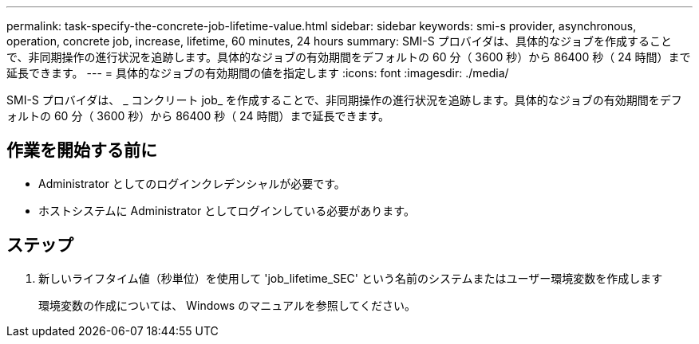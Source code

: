---
permalink: task-specify-the-concrete-job-lifetime-value.html 
sidebar: sidebar 
keywords: smi-s provider, asynchronous, operation, concrete job, increase, lifetime, 60 minutes, 24 hours 
summary: SMI-S プロバイダは、具体的なジョブを作成することで、非同期操作の進行状況を追跡します。具体的なジョブの有効期間をデフォルトの 60 分（ 3600 秒）から 86400 秒（ 24 時間）まで延長できます。 
---
= 具体的なジョブの有効期間の値を指定します
:icons: font
:imagesdir: ./media/


[role="lead"]
SMI-S プロバイダは、 _ コンクリート job_ を作成することで、非同期操作の進行状況を追跡します。具体的なジョブの有効期間をデフォルトの 60 分（ 3600 秒）から 86400 秒（ 24 時間）まで延長できます。



== 作業を開始する前に

* Administrator としてのログインクレデンシャルが必要です。
* ホストシステムに Administrator としてログインしている必要があります。




== ステップ

. 新しいライフタイム値（秒単位）を使用して 'job_lifetime_SEC' という名前のシステムまたはユーザー環境変数を作成します
+
環境変数の作成については、 Windows のマニュアルを参照してください。



